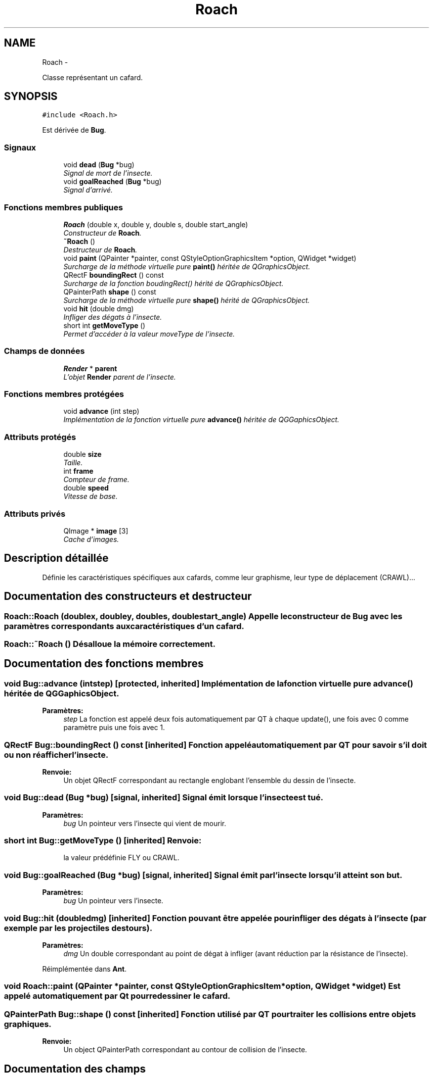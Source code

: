 .TH "Roach" 3 "Wed Jun 8 2011" "Version 0.9" "YATD" \" -*- nroff -*-
.ad l
.nh
.SH NAME
Roach \- 
.PP
Classe représentant un cafard.  

.SH SYNOPSIS
.br
.PP
.PP
\fC#include <Roach.h>\fP
.PP
Est dérivée de \fBBug\fP.
.SS "Signaux"

.in +1c
.ti -1c
.RI "void \fBdead\fP (\fBBug\fP *bug)"
.br
.RI "\fISignal de mort de l'insecte. \fP"
.ti -1c
.RI "void \fBgoalReached\fP (\fBBug\fP *bug)"
.br
.RI "\fISignal d'arrivé. \fP"
.in -1c
.SS "Fonctions membres publiques"

.in +1c
.ti -1c
.RI "\fBRoach\fP (double x, double y, double s, double start_angle)"
.br
.RI "\fIConstructeur de \fBRoach\fP. \fP"
.ti -1c
.RI "\fB~Roach\fP ()"
.br
.RI "\fIDestructeur de \fBRoach\fP. \fP"
.ti -1c
.RI "void \fBpaint\fP (QPainter *painter, const QStyleOptionGraphicsItem *option, QWidget *widget)"
.br
.RI "\fISurcharge de la méthode virtuelle pure \fBpaint()\fP héritée de QGraphicsObject. \fP"
.ti -1c
.RI "QRectF \fBboundingRect\fP () const "
.br
.RI "\fISurcharge de la fonction boudingRect() hérité de QGraphicsObject. \fP"
.ti -1c
.RI "QPainterPath \fBshape\fP () const "
.br
.RI "\fISurcharge de la méthode virtuelle pure \fBshape()\fP hérité de QGraphicsObject. \fP"
.ti -1c
.RI "void \fBhit\fP (double dmg)"
.br
.RI "\fIInfliger des dégats à l'insecte. \fP"
.ti -1c
.RI "short int \fBgetMoveType\fP ()"
.br
.RI "\fIPermet d'accéder à la valeur moveType de l'insecte. \fP"
.in -1c
.SS "Champs de données"

.in +1c
.ti -1c
.RI "\fBRender\fP * \fBparent\fP"
.br
.RI "\fIL'objet \fBRender\fP parent de l'insecte. \fP"
.in -1c
.SS "Fonctions membres protégées"

.in +1c
.ti -1c
.RI "void \fBadvance\fP (int step)"
.br
.RI "\fIImplémentation de la fonction virtuelle pure \fBadvance()\fP héritée de QGGaphicsObject. \fP"
.in -1c
.SS "Attributs protégés"

.in +1c
.ti -1c
.RI "double \fBsize\fP"
.br
.RI "\fITaille. \fP"
.ti -1c
.RI "int \fBframe\fP"
.br
.RI "\fICompteur de frame. \fP"
.ti -1c
.RI "double \fBspeed\fP"
.br
.RI "\fIVitesse de base. \fP"
.in -1c
.SS "Attributs privés"

.in +1c
.ti -1c
.RI "QImage * \fBimage\fP [3]"
.br
.RI "\fICache d'images. \fP"
.in -1c
.SH "Description détaillée"
.PP 
Définie les caractéristiques spécifiques aux cafards, comme leur graphisme, leur type de déplacement (CRAWL)... 
.SH "Documentation des constructeurs et destructeur"
.PP 
.SS "Roach::Roach (doublex, doubley, doubles, doublestart_angle)"Appelle le constructeur de \fBBug\fP avec les paramètres correspondants aux caractéristiques d'un cafard. 
.SS "Roach::~Roach ()"Désalloue la mémoire correctement. 
.SH "Documentation des fonctions membres"
.PP 
.SS "void Bug::advance (intstep)\fC [protected, inherited]\fP"Implémentation de la fonction virtuelle pure \fBadvance()\fP héritée de QGGaphicsObject. 
.PP
\fBParamètres:\fP
.RS 4
\fIstep\fP La fonction est appelé deux fois automatiquement par QT à chaque update(), une fois avec 0 comme paramètre puis une fois avec 1. 
.RE
.PP

.SS "QRectF Bug::boundingRect () const\fC [inherited]\fP"Fonction appelé automatiquement par QT pour savoir s'il doit ou non réafficher l'insecte. 
.PP
\fBRenvoie:\fP
.RS 4
Un objet QRectF correspondant au rectangle englobant l'ensemble du dessin de l'insecte. 
.RE
.PP

.SS "void Bug::dead (\fBBug\fP *bug)\fC [signal, inherited]\fP"Signal émit lorsque l'insecte est tué. 
.PP
\fBParamètres:\fP
.RS 4
\fIbug\fP Un pointeur vers l'insecte qui vient de mourir. 
.RE
.PP

.SS "short int Bug::getMoveType ()\fC [inherited]\fP"\fBRenvoie:\fP
.RS 4
la valeur prédéfinie FLY ou CRAWL. 
.RE
.PP

.SS "void Bug::goalReached (\fBBug\fP *bug)\fC [signal, inherited]\fP"Signal émit par l'insecte lorsqu'il atteint son but. 
.PP
\fBParamètres:\fP
.RS 4
\fIbug\fP Un pointeur vers l'insecte. 
.RE
.PP

.SS "void Bug::hit (doubledmg)\fC [inherited]\fP"Fonction pouvant être appelée pour infliger des dégats à l'insecte (par exemple par les projectiles des tours). 
.PP
\fBParamètres:\fP
.RS 4
\fIdmg\fP Un double correspondant au point de dégat à infliger (avant réduction par la résistance de l'insecte). 
.RE
.PP

.PP
Réimplémentée dans \fBAnt\fP.
.SS "void Roach::paint (QPainter *painter, const QStyleOptionGraphicsItem *option, QWidget *widget)"Est appelé automatiquement par Qt pour redessiner le cafard. 
.SS "QPainterPath Bug::shape () const\fC [inherited]\fP"Fonction utilisé par QT pour traiter les collisions entre objets graphiques. 
.PP
\fBRenvoie:\fP
.RS 4
Un object QPainterPath correspondant au contour de collision de l'insecte. 
.RE
.PP

.SH "Documentation des champs"
.PP 
.SS "int \fBBug::frame\fP\fC [protected, inherited]\fP"Compteur d'image utilisé pour afficher successivement chaque image des animations. 
.SS "QImage* \fBRoach::image\fP[3]\fC [private]\fP"Les images du cafard à chaque position, redimensionnées en fonction de sa taille. 
.SS "\fBRender\fP* \fBBug::parent\fP\fC [inherited]\fP"Quand on ajoute un insecte à l'objet \fBRender\fP par la méthode addBug(), cet attribut est automatiquement initialisé. 
.SS "double \fBBug::size\fP\fC [protected, inherited]\fP"La taille de l'insecte, influe à la fois sur la taille de la représentation graphique et sur les caractéristiques de l'insecte.' 
.SS "double \fBBug::speed\fP\fC [protected, inherited]\fP"La vitesse en case/seconde à laquelle se déplace l'insecte. 

.SH "Auteur"
.PP 
Généré automatiquement par Doxygen pour YATD à partir du code source.
